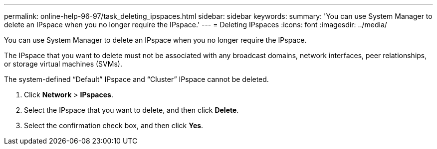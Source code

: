---
permalink: online-help-96-97/task_deleting_ipspaces.html
sidebar: sidebar
keywords: 
summary: 'You can use System Manager to delete an IPspace when you no longer require the IPspace.'
---
= Deleting IPspaces
:icons: font
:imagesdir: ../media/

[.lead]
You can use System Manager to delete an IPspace when you no longer require the IPspace.

The IPspace that you want to delete must not be associated with any broadcast domains, network interfaces, peer relationships, or storage virtual machines (SVMs).

The system-defined "`Default`" IPspace and "`Cluster`" IPspace cannot be deleted.

. Click *Network* > *IPspaces*.
. Select the IPspace that you want to delete, and then click *Delete*.
. Select the confirmation check box, and then click *Yes*.
